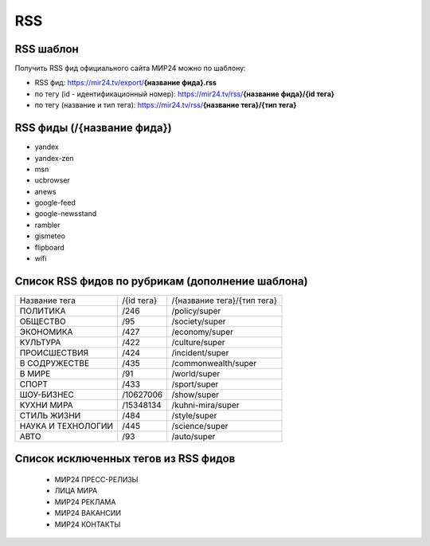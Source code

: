 ###########
RSS
###########

RSS шаблон
==========

Получить RSS фид официального сайта МИР24 можно по шаблону:

* RSS фид: https://mir24.tv/export/**{название фида}.rss**
* по тегу (id - идентификационный номер): https://mir24.tv/rss/**{название фида}/{id тега}**
* по тегу (название и тип тега): https://mir24.tv/rss/**{название тега}/{тип тега}**

RSS фиды (/{название фида})
===========================

* yandex
* yandex-zen
* msn
* ucbrowser
* anews
* google-feed
* google-newsstand
* rambler
* gismeteo
* flipboard
* wifi

Список RSS фидов по рубрикам (дополнение шаблона)
=================================================

.. list-table::

    * - Название тега
      - /{id тега}
      - /{название тега}/{тип тега}
    * - ПОЛИТИКА
      - /246
      - /policy/super
    * - ОБЩЕСТВО
      - /95
      - /society/super
    * - ЭКОНОМИКА
      - /427
      - /economy/super
    * - КУЛЬТУРА
      - /422
      - /culture/super
    * - ПРОИСШЕСТВИЯ
      - /424
      - /incident/super
    * - В СОДРУЖЕСТВЕ
      - /435
      - /commonwealth/super
    * - В МИРЕ
      - /91
      - /world/super
    * - СПОРТ
      - /433
      - /sport/super
    * - ШОУ-БИЗНЕC
      - /10627006
      - /show/super
    * - КУХНИ МИРА
      - /15348134
      - /kuhni-mira/super
    * - СТИЛЬ ЖИЗНИ
      - /484
      - /style/super
    * - НАУКА И ТЕХНОЛОГИИ
      - /445
      - /science/super
    * - АВТО
      - /93
      - /auto/super


Список исключенных тегов из RSS фидов
=====================================

 * МИР24 ПРЕСС-РЕЛИЗЫ
 * ЛИЦА МИРА
 * МИР24 РЕКЛАМА
 * МИР24 ВАКАНСИИ
 * МИР24 КОНТАКТЫ
